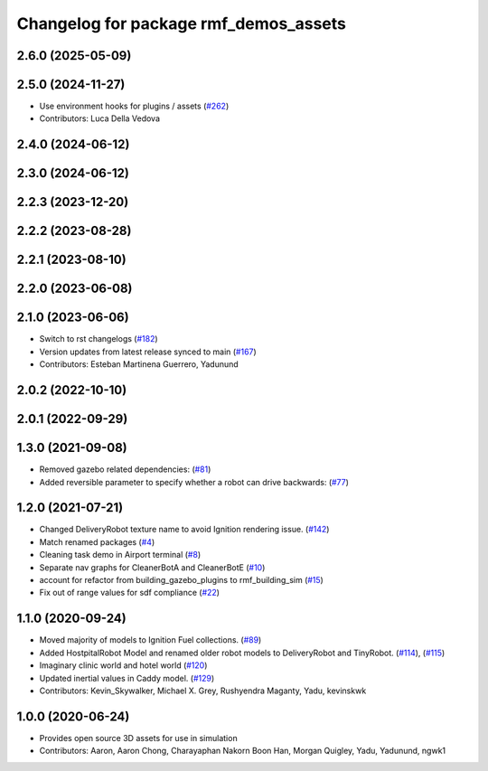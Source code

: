 ^^^^^^^^^^^^^^^^^^^^^^^^^^^^^^^^^^^^^^
Changelog for package rmf_demos_assets
^^^^^^^^^^^^^^^^^^^^^^^^^^^^^^^^^^^^^^

2.6.0 (2025-05-09)
------------------

2.5.0 (2024-11-27)
------------------
* Use environment hooks for plugins / assets (`#262 <https://github.com/open-rmf/rmf_demos/issues/262>`_)
* Contributors: Luca Della Vedova

2.4.0 (2024-06-12)
------------------

2.3.0 (2024-06-12)
------------------

2.2.3 (2023-12-20)
------------------

2.2.2 (2023-08-28)
------------------

2.2.1 (2023-08-10)
------------------

2.2.0 (2023-06-08)
------------------

2.1.0 (2023-06-06)
------------------
* Switch to rst changelogs (`#182 <https://github.com/open-rmf/rmf_demos/pull/182>`_)
* Version updates from latest release synced to main (`#167 <https://github.com/open-rmf/rmf_demos/pull/167>`_)
* Contributors: Esteban Martinena Guerrero, Yadunund

2.0.2 (2022-10-10)
------------------

2.0.1 (2022-09-29)
------------------

1.3.0 (2021-09-08)
------------------
* Removed gazebo related dependencies: (`#81 <https://github.com/open-rmf/rmf_demos/pull/81>`_)
* Added reversible parameter to specify whether a robot can drive backwards: (`#77 <https://github.com/open-rmf/rmf_demos/pull/77>`_)

1.2.0 (2021-07-21)
------------------
* Changed DeliveryRobot texture name to avoid Ignition rendering issue. (`#142 <https://github.com/osrf/rmf_demos/pull/142>`_)
* Match renamed packages (`#4 <https://github.com/open-rmf/rmf_demos/pull/4>`_)
* Cleaning task demo in Airport terminal (`#8 <https://github.com/open-rmf/rmf_demos/pull/8>`_)
* Separate nav graphs for CleanerBotA and CleanerBotE (`#10 <https://github.com/open-rmf/rmf_demos/pull/10>`_)
* account for refactor from building_gazebo_plugins to rmf_building_sim (`#15 <https://github.com/open-rmf/rmf_demos/pull/15>`_)
* Fix out of range values for sdf compliance (`#22 <https://github.com/open-rmf/rmf_demos/pull/22>`_)

1.1.0 (2020-09-24)
------------------
* Moved majority of models to Ignition Fuel collections. (`#89 <https://github.com/osrf/rmf_demos/pull/89>`_)
* Added HostpitalRobot Model and renamed older robot models to DeliveryRobot and TinyRobot. (`#114 <https://github.com/osrf/rmf_demos/pull/114>`_), (`#115 <https://github.com/osrf/rmf_demos/pull/115>`_)
* Imaginary clinic world and hotel world (`#120 <https://github.com/osrf/rmf_demos/pull/120>`_)
* Updated inertial values in Caddy model. (`#129 <https://github.com/osrf/rmf_demos/pull/129>`_)
* Contributors: Kevin_Skywalker, Michael X. Grey, Rushyendra Maganty, Yadu, kevinskwk

1.0.0 (2020-06-24)
------------------
* Provides open source 3D assets for use in simulation
* Contributors: Aaron, Aaron Chong, Charayaphan Nakorn Boon Han, Morgan Quigley, Yadu, Yadunund, ngwk1
